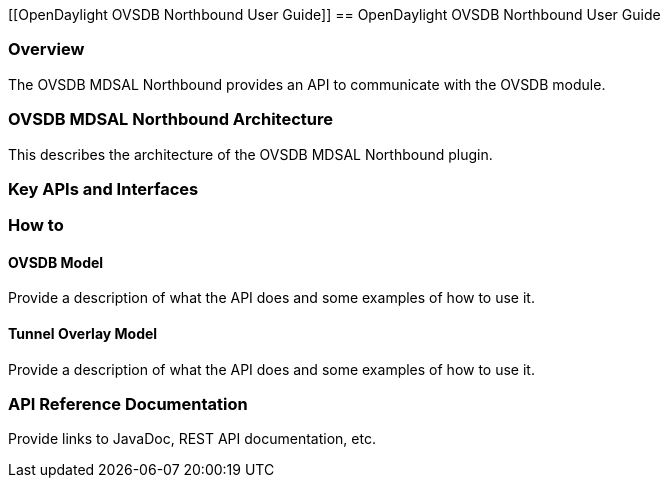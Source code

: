 [[OpenDaylight OVSDB Northbound User Guide]]
== OpenDaylight OVSDB Northbound User Guide

=== Overview
The OVSDB MDSAL Northbound provides an API to communicate with the OVSDB module.

=== OVSDB MDSAL Northbound Architecture
This describes the architecture of the OVSDB MDSAL Northbound plugin.

=== Key APIs and Interfaces

=== How to

==== OVSDB Model
Provide a description of what the API does and some examples of how to use it.

==== Tunnel Overlay Model
Provide a description of what the API does and some examples of how to use it.

=== API Reference Documentation
Provide links to JavaDoc, REST API documentation, etc. 